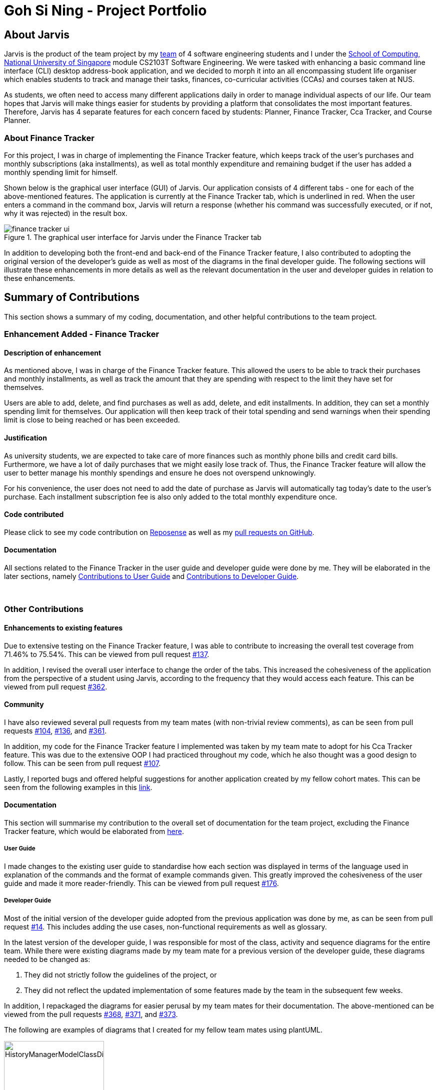 = Goh Si Ning - Project Portfolio
:site-section: AboutUs
:relfileprefix: team/gohsnn
:imagesDir: ../images
:stylesDir: ../stylesheets

== About Jarvis
Jarvis is the product of the team project by my
https://se-edu.github.io/docs/Team.html[team] of 4 software engineering
students and I under the http://www.comp.nus.edu.sg[School of Computing,
National University of Singapore] module CS2103T Software Engineering. We were
tasked with enhancing a basic command line interface (CLI) desktop address-book
application, and we decided to morph it into an all encompassing student life
organiser which enables students to track and manage their tasks, finances,
co-curricular activities (CCAs) and courses taken at NUS.

As students, we often need to access many different applications daily in order
to manage individual aspects of our life. Our team hopes that Jarvis will make
things easier for students by providing a platform that consolidates the most
important features. Therefore, Jarvis has 4 separate features for each concern
faced by students: Planner, Finance Tracker, Cca Tracker, and Course Planner.

=== About Finance Tracker

For this project, I was in charge of implementing the Finance Tracker feature,
which keeps track of the user's purchases and monthly subscriptions (aka
installments), as well as total monthly expenditure and remaining budget if the
user has added a monthly spending limit for himself.

Shown below is the graphical user interface (GUI) of Jarvis. Our application consists
of 4 different tabs - one for each of the above-mentioned features. The
application is currently at the Finance Tracker tab, which is underlined in red.
When the user enters a command in the command box, Jarvis will return a response
(whether his command was successfully executed, or if not, why it was rejected)
in the result box.

.The graphical user interface for Jarvis under the Finance Tracker tab
image::gohsnn/finance-tracker-ui.png[]

In addition to developing both the front-end and back-end of the Finance
Tracker feature, I also contributed to adopting the original version of the
developer's guide as well as most of the diagrams in the final developer guide.
The following sections will illustrate these enhancements in more details as
well as the relevant documentation in the user and developer guides in relation
to these enhancements.

== Summary of Contributions

This section shows a summary of my coding, documentation, and other helpful
contributions to the team project.
{sp} +

=== Enhancement Added - Finance Tracker

==== Description of enhancement

As mentioned above, I was in charge of the Finance Tracker feature. This
allowed the users to be able to track their purchases and monthly installments,
as well as track the amount that they are spending with respect to the limit
they have set for themselves.

Users are able to add, delete, and find purchases as well as add, delete, and
edit installments. In addition, they can set a monthly spending limit for
themselves. Our application will then keep track of their total spending and
send warnings when their spending limit is close to being reached or has been
exceeded.

==== Justification
As university students, we are expected to take care of more finances such as
monthly phone bills and credit card bills. Furthermore, we have a lot of daily
purchases that we might easily lose track of. Thus, the Finance Tracker feature
will allow the user to better manage his monthly spendings and ensure he does
not overspend unknowingly.

For his convenience, the user does not need to add the date of purchase as
Jarvis will automatically tag today's date to the user's purchase. Each
installment subscription fee is also only added to the total monthly
expenditure once.

==== Code contributed

Please click to see my code contribution on
https://nus-cs2103-ay1920s1.github.io/tp-dashboard/#search=gohsnn&sort=groupTitle&sortWithin=title&since=2019-09-06&timeframe=commit&mergegroup=false&groupSelect=groupByRepos&breakdown=false&tabOpen=true&tabType=authorship&tabAuthor=gohsnn&tabRepo=AY1920S1-CS2103T-T10-1%2Fmain%5Bmaster%5D[Reposense]
as well as my
https://github.com/AY1920S1-CS2103T-T10-1/main/pulls?utf8=%E2%9C%93&q=is%3Apr+is%3Aclosed+author%3Agohsnn[pull requests on GitHub].

==== Documentation

All sections related to the Finance Tracker in the user guide and developer
guide were done by me. They will be elaborated in the later sections, namely
<<link-contributions-to-user-guide, Contributions to User Guide>> and
<<link-contributions-to-developer-guide, Contributions to Developer Guide>>.

{sp} +

=== Other Contributions

==== Enhancements to existing features

Due to extensive testing on the Finance Tracker feature, I was able to
contribute to increasing the overall test coverage from 71.46% to 75.54%. This
can be viewed from pull request
https://github.com/AY1920S1-CS2103T-T10-1/main/pull/137[#137].

In addition, I revised the overall user interface to change the order of the
tabs. This increased the cohesiveness of the application from the perspective
of a student using Jarvis, according to the frequency that they would access
each feature. This can be viewed from pull request
https://github.com/AY1920S1-CS2103T-T10-1/main/pull/362[#362].

==== Community

I have also reviewed several pull requests from my team mates (with non-trivial
review comments), as can be seen from pull requests
https://github.com/AY1920S1-CS2103T-T10-1/main/pull/104[#104],
https://github.com/AY1920S1-CS2103T-T10-1/main/pull/136[#136], and
https://github.com/AY1920S1-CS2103T-T10-1/main/pull/361[#361].

In addition, my code for the Finance Tracker feature I implemented was taken by
my team mate to adopt for his Cca Tracker feature. This was due to the
extensive OOP I had practiced throughout my code, which he also thought was a
good design to follow. This can be seen from pull request
https://github.com/AY1920S1-CS2103T-T10-1/main/pull/107[#107].

Lastly, I reported bugs and offered helpful suggestions for  another
application created by my fellow cohort mates. This can be seen from the
following examples in this https://github.com/gohsnn/ped/issues[link].

==== Documentation

This section will summarise my contribution to the overall set of documentation
for the team project, excluding the Finance Tracker feature, which would be
elaborated from <<link-contributions-to-user-guide, here>>.

===== User Guide

I made changes to the existing user guide to standardise how each section was
displayed in terms of the language used in explanation of the commands and the
format of example commands given. This greatly improved the cohesiveness of
the user guide and made it more reader-friendly. This can be viewed from pull
request
https://github.com/AY1920S1-CS2103T-T10-1/main/pull/176[#176].

===== Developer Guide

Most of the initial version of the developer guide adopted from the previous
application was done by me, as can be seen from pull request
https://github.com/AY1920S1-CS2103T-T10-1/main/pull/14[#14]. This includes
adding the use cases, non-functional requirements as well as glossary.

In the latest version of the developer guide, I was responsible for most of the
class, activity and sequence diagrams for the entire team. While there were
existing diagrams made by my team mate for a previous version of the developer
guide, these diagrams needed to be changed as:

1. They did not strictly follow the guidelines of the project, or
2. They did not reflect the updated implementation of some features made by the
team in the subsequent few weeks.

In addition, I repackaged the diagrams for easier perusal by my team mates for
their documentation. The above-mentioned can be viewed from the pull requests
https://github.com/AY1920S1-CS2103T-T10-1/main/pull/368[#368],
https://github.com/AY1920S1-CS2103T-T10-1/main/pull/371[#371], and
https://github.com/AY1920S1-CS2103T-T10-1/main/pull/373[#373].

The following are examples of diagrams that I created for my fellow team mates
using plantUML.

.HistoryManagerModelClassDiagram for the Undo-Redo feature
image::HistoryManagerModelClassDiagram.png[height="200", align="center"]

.IncreaseCcaProgressActivityDiagram for the Cca Tracker feature
image::IncreaseCcaProgressActivityDiagram.png[height="400", align="center"]

[[link-contributions-to-user-guide]]
== Contributions to User Guide

As we morphed the existing address-book application, we had to update the
original user guide to reflect the changes in features implemented. My team
decided to have each member responsible for their feature to write their own
documentation in the user guide. Thus, the Finance Tracker section was done
mostly by me.

The section will contain excerpts from our Jarvis User Guide, showing additions
that I have made with my Finance Tracker feature. The command that I would be
illustrating is the `find-paid` command.

=== Search for a purchase with keyword(s)
This command searches through the existing purchases stored in Jarvis and
displays to the user all purchases which have descriptions matching the keyword
input by the user.

The following contains a modified excerpt from our user guide:

To have a quick view to see what you have been eating for dinner over the last
month, you can used `find-paid` to pull up purchases with descriptions matching
`KEYWORD` provided.

Format: `find-paid KEYWORD`

.Step 1: Enter `find-paid` command in command box
image::gohsnn/find-paid1.png[align="center"]

.Step 2: Jarvis displays all matching purchases to keyword
image::gohsnn/find-paid2.png[align="center"]

NOTE: If there are no existing purchases in the application that matches
the keyword given by the user, the result box will display the following message:

.No purchases found in Finance Tracker
image::gohsnn/find-paid3.png[align="center"]

For examples of more commands for the Finance Tracker feature, please click to
view our
https://github.com/AY1920S1-CS2103T-T10-1/main/blob/master/docs/UserGuide.adoc#finance-tracker[user guide].


[[link-contributions-to-developer-guide]]
== Contributions to Developer Guide

Similar to the user guide, my team also decided that each member should be
responsible to write their own documentation in the developer guide for their
individual feature. The following section shows my addition to the Jarvis
Developer Guide for the Finance Tracker feature. It will contain modified
excerpts from the developer guide.

=== Finance Tracker Model

The Finance Tracker mechanism is facilitated by the `FinanceTrackerModel`
interface, which is implemented by `Model`. This allows the model to be
associated with the finance tracker feature and provides an interface between
the components of the feature and the updating of the overall model.

Some of the more significant methods within the `FinanceTracker` are shown
below:

* `Model#addPurchase(Purchase)` - Adds a single use payment to the top of the
list

* `Model#deletePurchase(Index)` - Deletes single use payment at that index

* `Model#addInstallment(Installment)` - Adds an installment

* `Model#deleteInstallment(Index)` - Deletes installment at that index

* `Model#setInstallment(Installment, Installment)` - Replaces an existing
installment with a new installment

* `Model#calculateTotalSpending()` - Calculates the total expenditure by the
user for this month

* `Model#calculateRemainingAmount()` - Calculates the remaining spending amount
available to user

=== Components of the Finance Tracker

The Finance Tracker feature closely follows the extendable OOP solution already
implemented within AB3. In the Finance Tracker, the `Installment` objects and
the `Purchase` objects manage most aspects related to this feature, along with
a single `MonthlyLimit` object. `Installment` and `Purchase` objects are stored
in their respective `ObservableList` - `InstallmentList` and `PurchaseList`,
which provide an abstraction with `add`, `delete`, and `set` operations that
are called by `FinanceTracker` and its model.

Shown below is the class diagram for the Finance Tracker.

.Finance Tracker Class Diagram
image::ModelFinanceTrackerClassDiagram.png[height="350", align="center"]

For more elaboration on the components of the Finance Tracker feature, please
click to view our
https://github.com/AY1920S1-CS2103T-T10-1/main/blob/master/docs/DeveloperGuide.adoc#finance-tracker-feature[developer guide].

=== Implementation

To demonstrate the implementation of the Finance Tracker feature, I will be
elaborating on the command that allows the user to edit an existing installment
with the fields he has specified.

==== User enters command `edit-install`

The user has to specify the index of the installment he wishes
to edit, as well as any of the fields he wishes to change. If the index does
not exist, the system will inform the user of the error. As long as the
fields provided by the user to be edited are valid (prefixed with "d/" and
"a/"), the correct installment will be accurately edited. This is
reflected in the activity diagram below.

NOTE: An index is considered invalid if the numerical value provided is less
than or equal to zero, or greater than the largest index in `InstallmentList`.

.Activity Diagram for edit-install command
image::EditInstallmentActivityDiagram.png[align="center"]

==== Execution of command `edit-install`

The following sequence diagram illustrates how an
`Installment` is edited when a user types in a `edit-install` command.

In the execute method of EditInstallmentCommand, the calling of the
`#setInstallment` method at the `Model` level triggers a cascading series of
`#settInstallment` method which culminates in target installment being edited
with the corresponding fields.

.Sequence Diagram for edit-install command
image::EditInstallmentSequenceDiagram.png[height="250", align="center"]

=== Design Considerations

When designing the implementation of the Finance Tracker feature, I had to
think of the best way to create and manage the various objects in the Finance
Tracker as there were many sub-components. Thus, I had to consider whether to
encapsulate the fields of the `Installment` and `Purchase` objects.

==== Current choice

Our current choice was to encapsulate the constituent objects in `Installment`
and `Purchase` objects in their own wrapper classes. As mentioned above,
`Installment` would contain `InstallmentDescription` and `InstallmentMoneyPaid`
objects while `Purchase` would contain `PurchaseDescription` and
`PurchaseMoneySpent` objects. The following is the analysis surrounding this
design choice.

Pros: Increases OOP (hides implementation; increases extensibility and
maintainability of objects)

Cons: Major changes to current code base; steep increase in code due to greater
abstraction

==== Alternative

The alternative would have been to leave the corresponding fields as
primitive data types. This would have been the easier alternative at the time
as it was the original implementation. Furthermore, since the `Installment`
and `Purchase` objects were not extremely complex, further encapsulation might
not have been imperative.

==== Our Thoughts

Taking the long-term vision of the application to be continuously developed
into consideration, I decided to increase OOP as much as possible. The decision
was also based on following good software engineering principles.
